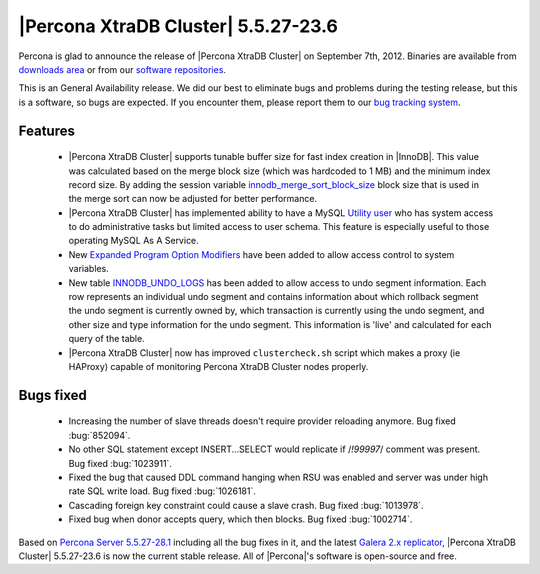 .. rn:: 5.5.27

=====================================
 |Percona XtraDB Cluster| 5.5.27-23.6
=====================================

Percona is glad to announce the release of |Percona XtraDB Cluster| on September 7th, 2012. Binaries are available from `downloads area <http://www.percona.com/downloads/Percona-XtraDB-Cluster/5.5.27-23.6/>`_ or from our `software repositories <http://www.percona.com/doc/percona-xtradb-cluster/installation.html#using-percona-software-repositories>`_.

This is an General Availability release. We did our best to eliminate bugs and problems during the testing release, but this is a software, so bugs are expected. If you encounter them, please report them to our `bug tracking system <https://bugs.launchpad.net/percona-xtradb-cluster/+filebug>`_.

Features
========

  * |Percona XtraDB Cluster| supports tunable buffer size for fast index creation in |InnoDB|. This value was calculated based on the merge block size (which was hardcoded to 1 MB) and the minimum index record size. By adding the session variable `innodb_merge_sort_block_size <http://www.percona.com/doc/percona-server/5.5/management/innodb_fast_index_creation.html#innodb_merge_sort_block_size>`_ block size that is used in the merge sort can now be adjusted for better performance.

  * |Percona XtraDB Cluster| has implemented ability to have a MySQL `Utility user <http://www.percona.com/doc/percona-server/5.5/management/utility_user.html#psaas-utility-user>`_ who has system access to do administrative tasks but limited access to user schema. This feature is especially useful to those operating MySQL As A Service.

  * New  `Expanded Program Option Modifiers <http://www.percona.com/doc/percona-server/5.5/management/expanded_program_option_modifiers.html#expanded-option-modifiers>`_ have been added to allow access control to system variables.

  * New table `INNODB_UNDO_LOGS <http://www.percona.com/doc/percona-server/5.5/diagnostics/misc_info_schema_tables.html#INNODB_UNDO_LOGS>`_ has been added to allow access to undo segment information. Each row represents an individual undo segment and contains information about which rollback segment the undo segment is currently owned by, which transaction is currently using the undo segment, and other size and type information for the undo segment. This information is 'live' and calculated for each query of the table.

  * |Percona XtraDB Cluster| now has improved ``clustercheck.sh`` script which makes a proxy (ie HAProxy) capable of monitoring Percona XtraDB Cluster nodes properly.

Bugs fixed 
==========

  * Increasing the number of slave threads doesn't require provider reloading anymore. Bug fixed :bug:`852094`. 

  * No other SQL statement except INSERT...SELECT would replicate if /*!99997*/ comment was present. Bug fixed :bug:`1023911`.
 
  * Fixed the bug that caused DDL command hanging when RSU was enabled and server was under high rate SQL write load. Bug fixed :bug:`1026181`.

  * Cascading foreign key constraint could cause a slave crash. Bug fixed :bug:`1013978`.

  * Fixed bug when donor accepts query, which then blocks. Bug fixed :bug:`1002714`.

Based on `Percona Server 5.5.27-28.1 <http://www.percona.com/doc/percona-server/5.5/release-notes/Percona-Server-5.5.27-28.1.html>`_ including all the bug fixes in it, and the latest `Galera 2.x replicator <https://code.launchpad.net/~codership/galera/2.x>`_,  |Percona XtraDB Cluster| 5.5.27-23.6 is now the current stable release. All of |Percona|'s software is open-source and free. 

